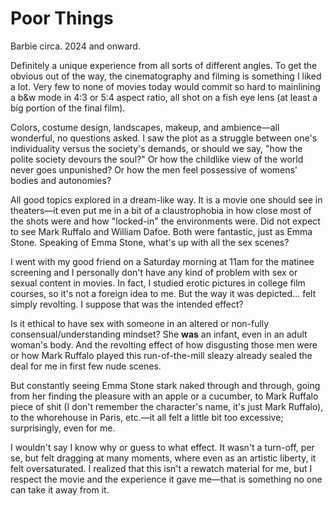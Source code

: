 #+options: exclude-html-head:property="theme-color"
#+html_head: <meta name="theme-color" property="theme-color" content="#ffffff">
#+html_head: <link rel="stylesheet" type="text/css" href="../drama.css">
#+options: preview-generate:t rss-prefix:(Film)
#+date: 20; 12024 H.E.
* Poor Things

#+begin_export html
<img class="image movie-poster" src="poster.jpg">
#+end_export

Barbie circa. 2024 and onward.

Definitely a unique experience from all sorts of different angles. To get the
obvious out of the way, the cinematography and filming is something I liked a
lot. Very few to none of movies today would commit so hard to mainlining a b&w
mode in 4:3 or 5:4 aspect ratio, all shot on a fish eye lens (at least a big
portion of the final film).

Colors, costume design, landscapes, makeup, and ambience—all wonderful, no
questions asked. I saw the plot as a struggle between one's individuality versus
the society's demands, or should we say, "how the polite society devours the
soul?" Or how the childlike view of the world never goes unpunished? Or how the
men feel possessive of womens' bodies and autonomies?

All good topics explored in a dream-like way. It is a movie one should see in
theaters—it even put me in a bit of a claustrophobia in how close most of the
shots were and how "locked-in" the environments were. Did not expect to see Mark
Ruffalo and William Dafoe. Both were fantastic, just as Emma Stone. Speaking of
Emma Stone, what's up with all the sex scenes?

I went with my good friend on a Saturday morning at 11am for the matinee
screening and I personally don't have any kind of problem with sex or sexual
content in movies. In fact, I studied erotic pictures in college film courses,
so it's not a foreign idea to me. But the way it was depicted... felt simply
revolting. I suppose that was the intended effect?

Is it ethical to have sex with someone in an altered or non-fully
consensual/understanding mindset? She *was* an infant, even in an adult woman's
body. And the revolting effect of how disgusting those men were or how Mark
Ruffalo played this run-of-the-mill sleazy already sealed the deal for me in
first few nude scenes.

But constantly seeing Emma Stone stark naked through and through, going from her
finding the pleasure with an apple or a cucumber, to Mark Ruffalo piece of shit
(I don't remember the character's name, it's just Mark Ruffalo), to the
whorehouse in Paris, etc.—it all felt a little bit too excessive; surprisingly,
even for me.

I wouldn't say I know why or guess to what effect. It wasn't a turn-off, per se,
but felt dragging at many moments, where even as an artistic liberty, it felt
oversaturated. I realized that this isn't a rewatch material for me, but I
respect the movie and the experience it gave me—that is something no one can
take it away from it.
